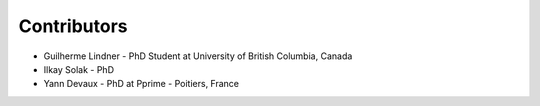 Contributors
------------

* Guilherme Lindner - PhD Student at University of British Columbia, Canada

* Ilkay Solak - PhD

* Yann Devaux - PhD at Pprime - Poitiers, France
